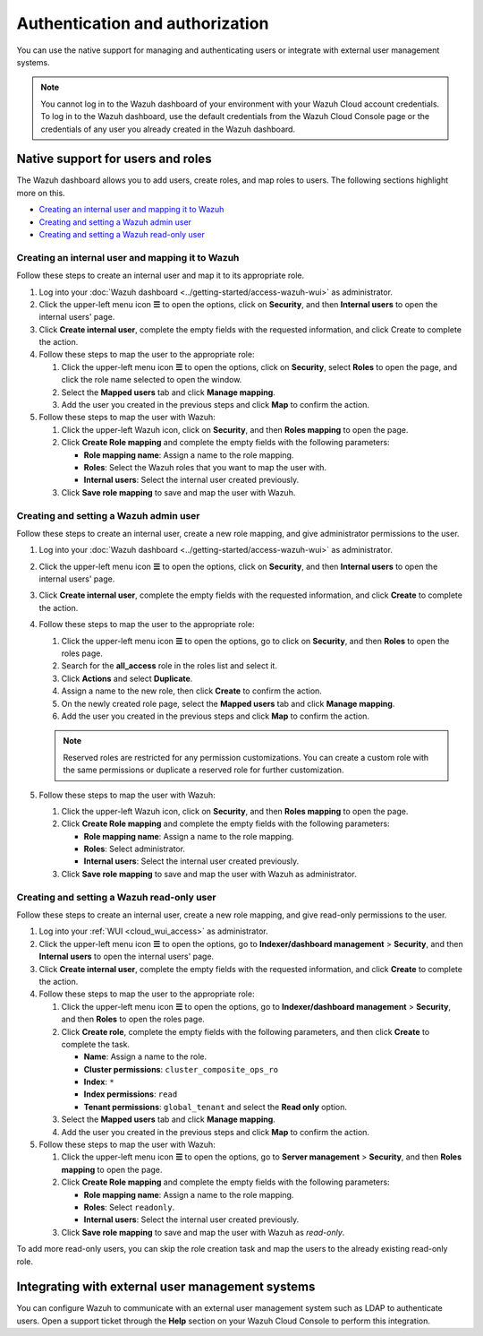 .. Copyright (C) 2015, Wazuh, Inc.

.. meta::
   :description: You can use the native support for managing and authenticating users or integrate with external user management systems.

Authentication and authorization
================================

You can use the native support for managing and authenticating users or integrate with external user management systems.

.. note::

   You cannot log in to the Wazuh dashboard of your environment with your Wazuh Cloud account credentials. To log in to the Wazuh dashboard, use the default credentials from the Wazuh Cloud Console page or the credentials of any user you already created in the Wazuh dashboard.

Native support for users and roles
----------------------------------

The Wazuh dashboard allows you to add users, create roles, and map roles to users. The following sections highlight more on this.

-  `Creating an internal user and mapping it to Wazuh`_
-  `Creating and setting a Wazuh admin user`_
-  `Creating and setting a Wazuh read-only user`_

Creating an internal user and mapping it to Wazuh
^^^^^^^^^^^^^^^^^^^^^^^^^^^^^^^^^^^^^^^^^^^^^^^^^

Follow these steps to create an internal user and map it to its appropriate role.

#. Log into your :doc:`Wazuh dashboard <../getting-started/access-wazuh-wui>` as administrator.
#. Click the upper-left menu icon **☰** to open the options, click on **Security**, and then **Internal users** to open the internal users' page.
#. Click **Create internal user**, complete the empty fields with the requested information, and click Create to complete the action.

   .. thumbnail:: /images/cloud-service/create-internal-user.gif
      :title: Create internal user
      :alt: Create internal user
      :align: center
      :width: 80%

#. Follow these steps to map the user to the appropriate role:

   #. Click the upper-left menu icon **☰** to open the options, click on **Security**, select **Roles** to open the page, and click the role name selected to open the window.
   #. Select the **Mapped users** tab and click **Manage mapping**.
   #. Add the user you created in the previous steps and click **Map** to confirm the action.

      .. thumbnail:: /images/cloud-service/map-user-to-role.gif
         :title: Map user to role
         :alt: Map user to role
         :align: center
         :width: 80%

#. Follow these steps to map the user with Wazuh:

   #. Click the upper-left Wazuh icon, click on **Security**, and then **Roles mapping** to open the page.
   #. Click **Create Role mapping** and complete the empty fields with the following parameters:

      -  **Role mapping name**: Assign a name to the role mapping.
      -  **Roles**: Select the Wazuh roles that you want to map the user with.
      -  **Internal users**: Select the internal user created previously.
   #. Click **Save role mapping** to save and map the user with Wazuh.

   .. thumbnail:: /images/cloud-service/map-user.gif
      :title: Map user
      :alt: Map user
      :align: center
      :width: 80%

Creating and setting a Wazuh admin user
^^^^^^^^^^^^^^^^^^^^^^^^^^^^^^^^^^^^^^^

Follow these steps to create an internal user, create a new role mapping, and give administrator permissions to the user.

#. Log into your :doc:`Wazuh dashboard <../getting-started/access-wazuh-wui>` as administrator.
#. Click the upper-left menu icon **☰** to open the options, click on **Security**, and then **Internal users** to open the internal users' page.
#. Click **Create internal user**, complete the empty fields with the requested information, and click **Create** to complete the action.
#. Follow these steps to map the user to the appropriate role:

   #. Click the upper-left menu icon **☰** to open the options, go to click on **Security**, and then **Roles** to open the roles page.
   #. Search for the **all_access** role in the roles list and select it.
   #. Click **Actions** and select **Duplicate**.
   #. Assign a name to the new role, then click **Create** to confirm the action.

      .. thumbnail:: /images/cloud-service/map-user-to-role-admin.gif
         :title: Map user to role - Admin
         :alt: Map user to role - Admin
         :align: center
         :width: 80%

   #. On the newly created role page, select the **Mapped users** tab and click **Manage mapping**.
   #. Add the user you created in the previous steps and click **Map** to confirm the action.

      .. thumbnail:: /images/cloud-service/map-user-to-role-admin2.gif
         :title: Map user to role - Admin
         :alt: Map user to role - Admin
         :align: center
         :width: 80%

   .. note::

      Reserved roles are restricted for any permission customizations. You can create a custom role with the same permissions or duplicate a reserved role for further customization.

#. Follow these steps to map the user with Wazuh:

   #. Click the upper-left Wazuh icon, click on **Security**, and then **Roles mapping** to open the page.
   #. Click **Create Role mapping** and complete the empty fields with the following parameters:

      -  **Role mapping name**: Assign a name to the role mapping.
      -  **Roles**: Select administrator.
      -  **Internal users**: Select the internal user created previously.
   #. Click **Save role mapping** to save and map the user with Wazuh as administrator.

   .. thumbnail:: /images/cloud-service/map-user.gif
      :title: Map user
      :alt: Map user
      :align: center
      :width: 80%

Creating and setting a Wazuh read-only user
^^^^^^^^^^^^^^^^^^^^^^^^^^^^^^^^^^^^^^^^^^^

Follow these steps to create an internal user, create a new role mapping, and give read-only permissions to the user.

#. Log into your :ref:`WUI <cloud_wui_access>` as administrator.

#. Click the upper-left menu icon **☰** to open the options, go to **Indexer/dashboard management** > **Security**, and then **Internal users** to open the internal users' page.

#. Click **Create internal user**, complete the empty fields with the requested information, and click **Create** to complete the action.

#. Follow these steps to map the user to the appropriate role:

   #. Click the upper-left menu icon **☰** to open the options, go to **Indexer/dashboard management** > **Security**, and then **Roles** to open the roles page.

   #. Click **Create role**, complete the empty fields with the following parameters, and then click **Create** to complete the task. 
     
      - **Name**: Assign a name to the role.
       
      - **Cluster permissions**: ``cluster_composite_ops_ro``

      - **Index**: ``*``

      - **Index permissions**: ``read``

      - **Tenant permissions**: ``global_tenant`` and select the **Read only** option.

   #. Select the **Mapped users** tab and click **Manage mapping**.
   
   #. Add the user you created in the previous steps and click **Map** to confirm the action.   

#. Follow these steps to map the user with Wazuh:

   #. Click the upper-left menu icon **☰** to open the options, go to **Server management** > **Security**, and then **Roles mapping** to open the page.

   #. Click **Create Role mapping** and complete the empty fields with the following parameters:

      - **Role mapping name**: Assign a name to the role mapping.
      - **Roles**: Select ``readonly``.
      - **Internal users**: Select the internal user created previously.

   #. Click **Save role mapping** to save and map the user with Wazuh as *read-only*. 

To add more read-only users, you can skip the role creation task and map the users to the already existing read-only role.


Integrating with external user management systems
-------------------------------------------------

You can configure Wazuh to communicate with an external user management system such as LDAP to authenticate users. Open a support ticket through the **Help** section on your Wazuh Cloud Console to perform this integration.
